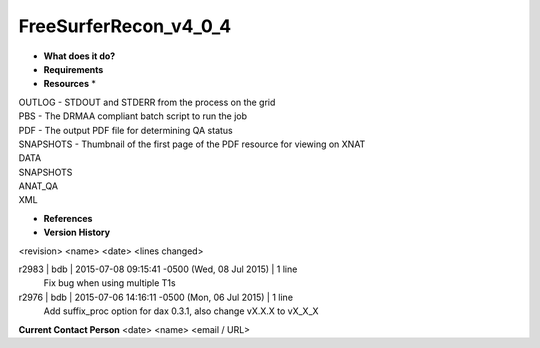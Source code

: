 FreeSurferRecon_v4_0_4
======================

* **What does it do?**

* **Requirements**

* **Resources** *
| OUTLOG - STDOUT and STDERR from the process on the grid
| PBS - The DRMAA compliant batch script to run the job
| PDF - The output PDF file for determining QA status
| SNAPSHOTS - Thumbnail of the first page of the PDF resource for viewing on XNAT
| DATA
| SNAPSHOTS
| ANAT_QA
| XML

* **References**

* **Version History**
<revision> <name> <date> <lines changed>

r2983 | bdb | 2015-07-08 09:15:41 -0500 (Wed, 08 Jul 2015) | 1 line
	Fix bug when using multiple T1s
r2976 | bdb | 2015-07-06 14:16:11 -0500 (Mon, 06 Jul 2015) | 1 line
	Add suffix_proc option for dax 0.3.1, also change vX.X.X to vX_X_X

**Current Contact Person**
<date> <name> <email / URL> 

	
	
